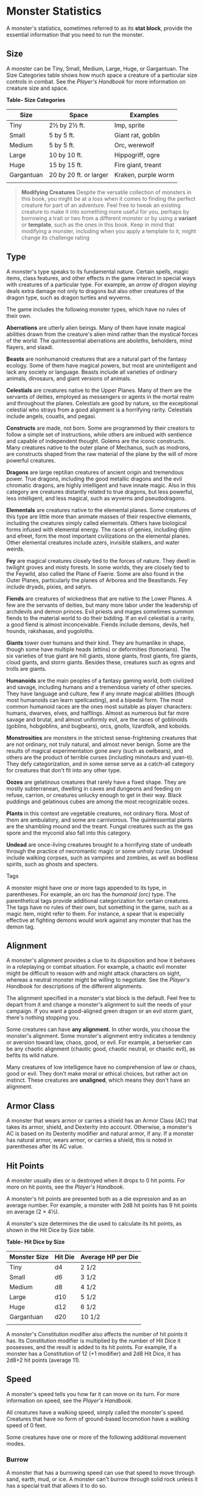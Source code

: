 * Monster Statistics
:PROPERTIES:
:CUSTOM_ID: monster-statistics
:END:
A monster's statistics, sometimes referred to as its *stat block*,
provide the essential information that you need to run the monster.

** Size
:PROPERTIES:
:CUSTOM_ID: size
:END:
A monster can be Tiny, Small, Medium, Large, Huge, or Gargantuan. The
Size Categories table shows how much space a creature of a particular
size controls in combat. See the /Player's Handbook/ for more
information on creature size and space.

*Table- Size Categories*

| Size       | Space                  | Examples            |
|------------+------------------------+---------------------|
| Tiny       | 2½ by 2½ ft.           | Imp, sprite         |
| Small      | 5 by 5 ft.             | Giant rat, goblin   |
| Medium     | 5 by 5 ft.             | Orc, werewolf       |
| Large      | 10 by 10 ft.           | Hippogriff, ogre    |
| Huge       | 15 by 15 ft.           | Fire giant, treant  |
| Gargantuan | 20 by 20 ft. or larger | Kraken, purple worm |
|            |                        |                     |

#+begin_quote
*Modifying Creatures* Despite the versatile collection of monsters in
this book, you might be at a loss when it comes to finding the perfect
creature for part of an adventure. Feel free to tweak an existing
creature to make it into something more useful for you, perhaps by
borrowing a trait or two from a different monster or by using a
*variant* or *template*, such as the ones in this book. Keep in mind
that modifying a monster, including when you apply a template to it,
might change its challenge rating

#+end_quote

** Type
:PROPERTIES:
:CUSTOM_ID: type
:END:
A monster's type speaks to its fundamental nature. Certain spells, magic
items, class features, and other effects in the game interact in special
ways with creatures of a particular type. For example, an /arrow of
dragon slaying/ deals extra damage not only to dragons but also other
creatures of the dragon type, such as dragon turtles and wyverns.

The game includes the following monster types, which have no rules of
their own.

*Aberrations* are utterly alien beings. Many of them have innate magical
abilities drawn from the creature's alien mind rather than the mystical
forces of the world. The quintessential aberrations are aboleths,
beholders, mind flayers, and slaadi.

*Beasts* are nonhumanoid creatures that are a natural part of the
fantasy ecology. Some of them have magical powers, but most are
unintelligent and lack any society or language. Beasts include all
varieties of ordinary animals, dinosaurs, and giant versions of animals.

*Celestials* are creatures native to the Upper Planes. Many of them are
the servants of deities, employed as messengers or agents in the mortal
realm and throughout the planes. Celestials are good by nature, so the
exceptional celestial who strays from a good alignment is a horrifying
rarity. Celestials include angels, couatls, and pegasi.

*Constructs* are made, not born. Some are programmed by their creators
to follow a simple set of instructions, while others are imbued with
sentience and capable of independent thought. Golems are the iconic
constructs. Many creatures native to the outer plane of Mechanus, such
as modrons, are constructs shaped from the raw material of the plane by
the will of more powerful creatures.

*Dragons* are large reptilian creatures of ancient origin and tremendous
power. True dragons, including the good metallic dragons and the evil
chromatic dragons, are highly intelligent and have innate magic. Also in
this category are creatures distantly related to true dragons, but less
powerful, less intelligent, and less magical, such as wyverns and
pseudodragons.

*Elementals* are creatures native to the elemental planes. Some
creatures of this type are little more than animate masses of their
respective elements, including the creatures simply called elementals.
Others have biological forms infused with elemental energy. The races of
genies, including djinn and efreet, form the most important
civilizations on the elemental planes. Other elemental creatures include
azers, invisible stalkers, and water weirds.

*Fey* are magical creatures closely tied to the forces of nature. They
dwell in twilight groves and misty forests. In some worlds, they are
closely tied to the Feywild, also called the Plane of Faerie. Some are
also found in the Outer Planes, particularly the planes of Arborea and
the Beastlands. Fey include dryads, pixies, and satyrs.

*Fiends* are creatures of wickedness that are native to the Lower
Planes. A few are the servants of deities, but many more labor under the
leadership of archdevils and demon princes. Evil priests and mages
sometimes summon fiends to the material world to do their bidding. If an
evil celestial is a rarity, a good fiend is almost inconceivable. Fiends
include demons, devils, hell hounds, rakshasas, and yugoloths.

*Giants* tower over humans and their kind. They are humanlike in shape,
though some have multiple heads (ettins) or deformities (fomorians). The
six varieties of true giant are hill giants, stone giants, frost giants,
fire giants, cloud giants, and storm giants. Besides these, creatures
such as ogres and trolls are giants.

*Humanoids* are the main peoples of a fantasy gaming world, both
civilized and savage, including humans and a tremendous variety of other
species. They have language and culture, few if any innate magical
abilities (though most humanoids can learn spellcasting), and a bipedal
form. The most common humanoid races are the ones most suitable as
player characters: humans, dwarves, elves, and halflings. Almost as
numerous but far more savage and brutal, and almost uniformly evil, are
the races of goblinoids (goblins, hobgoblins, and bugbears), orcs,
gnolls, lizardfolk, and kobolds.

*Monstrosities* are monsters in the strictest sense-frightening
creatures that are not ordinary, not truly natural, and almost never
benign. Some are the results of magical experimentation gone awry (such
as owlbears), and others are the product of terrible curses (including
minotaurs and yuan-ti). They defy categorization, and in some sense
serve as a catch-all category for creatures that don't fit into any
other type.

*Oozes* are gelatinous creatures that rarely have a fixed shape. They
are mostly subterranean, dwelling in caves and dungeons and feeding on
refuse, carrion, or creatures unlucky enough to get in their way. Black
puddings and gelatinous cubes are among the most recognizable oozes.

*Plants* in this context are vegetable creatures, not ordinary flora.
Most of them are ambulatory, and some are carnivorous. The
quintessential plants are the shambling mound and the treant. Fungal
creatures such as the gas spore and the myconid also fall into this
category.

*Undead* are once-living creatures brought to a horrifying state of
undeath through the practice of necromantic magic or some unholy curse.
Undead include walking corpses, such as vampires and zombies, as well as
bodiless spirits, such as ghosts and specters.

**** Tags
:PROPERTIES:
:CUSTOM_ID: tags
:END:
A monster might have one or more tags appended to its type, in
parentheses. For example, an orc has the /humanoid (orc)/ type. The
parenthetical tags provide additional categorization for certain
creatures. The tags have no rules of their own, but something in the
game, such as a magic item, might refer to them. For instance, a spear
that is especially effective at fighting demons would work against any
monster that has the demon tag.

** Alignment
:PROPERTIES:
:CUSTOM_ID: alignment
:END:
A monster's alignment provides a clue to its disposition and how it
behaves in a roleplaying or combat situation. For example, a chaotic
evil monster might be difficult to reason with and might attack
characters on sight, whereas a neutral monster might be willing to
negotiate. See the /Player's Handbook/ for descriptions of the different
alignments.

The alignment specified in a monster's stat block is the default. Feel
free to depart from it and change a monster's alignment to suit the
needs of your campaign. If you want a good-aligned green dragon or an
evil storm giant, there's nothing stopping you.

Some creatures can have *any alignment*. In other words, you choose the
monster's alignment. Some monster's alignment entry indicates a tendency
or aversion toward law, chaos, good, or evil. For example, a berserker
can be any chaotic alignment (chaotic good, chaotic neutral, or chaotic
evil), as befits its wild nature.

Many creatures of low intelligence have no comprehension of law or
chaos, good or evil. They don't make moral or ethical choices, but
rather act on instinct. These creatures are *unaligned*, which means
they don't have an alignment.

** Armor Class
:PROPERTIES:
:CUSTOM_ID: armor-class
:END:
A monster that wears armor or carries a shield has an Armor Class (AC)
that takes its armor, shield, and Dexterity into account. Otherwise, a
monster's AC is based on its Dexterity modifier and natural armor, if
any. If a monster has natural armor, wears armor, or carries a shield,
this is noted in parentheses after its AC value.

** Hit Points
:PROPERTIES:
:CUSTOM_ID: hit-points
:END:
A monster usually dies or is destroyed when it drops to 0 hit points.
For more on hit points, see the /Player's Handbook/.

A monster's hit points are presented both as a die expression and as an
average number. For example, a monster with 2d8 hit points has 9 hit
points on average (2 × 4½).

A monster's size determines the die used to calculate its hit points, as
shown in the Hit Dice by Size table.

*Table- Hit Dice by Size*

| Monster Size | Hit Die | Average HP per Die |
|--------------+---------+--------------------|
| Tiny         | d4      | 2 1/2              |
| Small        | d6      | 3 1/2              |
| Medium       | d8      | 4 1/2              |
| Large        | d10     | 5 1/2              |
| Huge         | d12     | 6 1/2              |
| Gargantuan   | d20     | 10 1/2             |
|              |         |                    |

A monster's Constitution modifier also affects the number of hit points
it has. Its Constitution modifier is multiplied by the number of Hit
Dice it possesses, and the result is added to its hit points. For
example, if a monster has a Constitution of 12 (+1 modifier) and 2d8 Hit
Dice, it has 2d8+2 hit points (average 11).

** Speed
:PROPERTIES:
:CUSTOM_ID: speed
:END:
A monster's speed tells you how far it can move on its turn. For more
information on speed, see the /Player's Handbook/.

All creatures have a walking speed, simply called the monster's speed.
Creatures that have no form of ground-based locomotion have a walking
speed of 0 feet.

Some creatures have one or more of the following additional movement
modes.

*** Burrow
:PROPERTIES:
:CUSTOM_ID: burrow
:END:
A monster that has a burrowing speed can use that speed to move through
sand, earth, mud, or ice. A monster can't burrow through solid rock
unless it has a special trait that allows it to do so.

*** Climb
:PROPERTIES:
:CUSTOM_ID: climb
:END:
A monster that has a climbing speed can use all or part of its movement
to move on vertical surfaces. The monster doesn't need to spend extra
movement to climb.

*** Fly
:PROPERTIES:
:CUSTOM_ID: fly
:END:
A monster that has a flying speed can use all or part of its movement to
fly. Some monsters have the ability to *hover*, which makes them hard to
knock out of the air (as explained in the rules on flying in the
/Player's Handbook/). Such a monster stops hovering when it dies.

*** Swim
:PROPERTIES:
:CUSTOM_ID: swim
:END:
A monster that has a swimming speed doesn't need to spend extra movement
to swim.

** Ability Scores
:PROPERTIES:
:CUSTOM_ID: ability-scores
:END:
Every monster has six ability scores (Strength, Dexterity, Constitution,
Intelligence, Wisdom, and Charisma) and corresponding modifiers. For
more information on ability scores and how they're used in play, see the
/Player's Handbook/.

** Saving Throws
:PROPERTIES:
:CUSTOM_ID: saving-throws
:END:
The Saving Throws entry is reserved for creatures that are adept at
resisting certain kinds of effects. For example, a creature that isn't
easily charmed or frightened might gain a bonus on its Wisdom saving
throws. Most creatures don't have special saving throw bonuses, in which
case this section is absent.

A saving throw bonus is the sum of a monster's relevant ability modifier
and its proficiency bonus, which is determined by the monster's
challenge rating (as shown in the Proficiency Bonus by Challenge Rating
table).

*Table- Proficiency Bonus by Challenge Rating*

| Challenge | Proficiency Bonus |
|-----------+-------------------|
| 0         | +2                |
| 1/8       | +2                |
| 1/4       | +2                |
| 1/2       | +2                |
| 1         | +2                |
| 2         | +2                |
| 3         | +2                |
| 4         | +2                |
| 5         | +3                |
| 6         | +3                |
| 7         | +3                |
| 8         | +3                |
| 9         | +4                |
| 10        | +4                |
| 11        | +4                |
| 12        | +4                |
| 13        | +5                |
| 14        | +5                |
| 15        | +5                |
| 16        | +5                |
| 17        | +6                |
| 18        | +6                |
| 19        | +6                |
| 20        | +6                |
| 21        | +7                |
| 22        | +7                |
| 23        | +7                |
| 24        | +7                |
| 25        | +8                |
| 26        | +8                |
| 27        | +8                |
| 28        | +8                |
| 29        | +9                |
| 30        | +9                |
|           |                   |

** Skills
:PROPERTIES:
:CUSTOM_ID: skills
:END:
The Skills entry is reserved for monsters that are proficient in one or
more skills. For example, a monster that is very perceptive and stealthy
might have bonuses to Wisdom (Perception) and Dexterity (Stealth)
checks.

A skill bonus is the sum of a monster's relevant ability modifier and
its proficiency bonus, which is determined by the monster's challenge
rating (as shown in the Proficiency Bonus by Challenge Rating table).
Other modifiers might apply. For instance, a monster might have a
larger-than-expected bonus (usually double its proficiency bonus) to
account for its heightened expertise.

*/Armor, Weapon, and Tool Proficiencies/*

/Assume that a creature is proficient with its armor, weapons, and
tools. If you swap them out, you decide whether the creature is
proficient with its new equipment./

/For example, a hill giant typically wears hide armor and wields a
greatclub. You could equip a hill giant with chain mail and a greataxe
instead, and assume the giant is proficient with both, one or the other,
or neither./

/See the Player's Handbook for rules on using armor or weapons without
proficiency./

** Vulnerabilities, Resistances, and Immunities
:PROPERTIES:
:CUSTOM_ID: vulnerabilities-resistances-and-immunities
:END:
Some creatures have vulnerability, resistance, or immunity to certain
types of damage. Particular creatures are even resistant or immune to
damage from nonmagical attacks (a magical attack is an attack delivered
by a spell, a magic item, or another magical source). In addition, some
creatures are immune to certain conditions.

** Senses
:PROPERTIES:
:CUSTOM_ID: senses
:END:
The Senses entry notes a monster's passive Wisdom (Perception) score, as
well as any special senses the monster might have. Special senses are
described below.

*** Blindsight
:PROPERTIES:
:CUSTOM_ID: blindsight
:END:
A monster with blindsight can perceive its surroundings without relying
on sight, within a specific radius.

Creatures without eyes, such as grimlocks and gray oozes, typically have
this special sense, as do creatures with echolocation or heightened
senses, such as bats and true dragons.

If a monster is naturally blind, it has a parenthetical note to this
effect, indicating that the radius of its blindsight defines the maximum
range of its perception.

*** Darkvision
:PROPERTIES:
:CUSTOM_ID: darkvision
:END:
A monster with darkvision can see in the dark within a specific radius.
The monster can see in dim light within the radius as if it were bright
light, and in darkness as if it were dim light. The monster can't
discern color in darkness, only shades of gray. Many creatures that live
underground have this special sense.

*** Tremorsense
:PROPERTIES:
:CUSTOM_ID: tremorsense
:END:
A monster with tremorsense can detect and pinpoint the origin of
vibrations within a specific radius, provided that the monster and the
source of the vibrations are in contact with the same ground or
substance. Tremorsense can't be used to detect flying or incorporeal
creatures. Many burrowing creatures, such as ankhegs and umber hulks,
have this special sense.

*** Truesight
:PROPERTIES:
:CUSTOM_ID: truesight
:END:
A monster with truesight can, out to a specific range, see in normal and
magical darkness, see invisible creatures and objects, automatically
detect visual illusions and succeed on saving throws against them, and
perceive the original form of a shapechanger or a creature that is
transformed by magic. Furthermore, the monster can see into the Ethereal
Plane within the same range.

** Languages
:PROPERTIES:
:CUSTOM_ID: languages
:END:
The languages that a monster can speak are listed in alphabetical order.
Sometimes a monster can understand a language but can't speak it, and
this is noted in its entry. A "-" indicates that a creature neither
speaks nor understands any language.

*** Telepathy
:PROPERTIES:
:CUSTOM_ID: telepathy
:END:
Telepathy is a magical ability that allows a monster to communicate
mentally with another creature within a specified range. The contacted
creature doesn't need to share a language with the monster to
communicate in this way with it, but it must be able to understand at
least one language. A creature without telepathy can receive and respond
to telepathic messages but can't initiate or terminate a telepathic
conversation.

A telepathic monster doesn't need to see a contacted creature and can
end the telepathic contact at any time. The contact is broken as soon as
the two creatures are no longer within range of each other or if the
telepathic monster contacts a different creature within range. A
telepathic monster can initiate or terminate a telepathic conversation
without using an action, but while the monster is incapacitated, it
can't initiate telepathic contact, and any current contact is
terminated.

A creature within the area of an /antimagic field/ or in any other
location where magic doesn't function can't send or receive telepathic
messages.

** Challenge
:PROPERTIES:
:CUSTOM_ID: challenge
:END:
A monster's *Challenge rating* tells you how great a threat the monster
is. An appropriately equipped and well-rested party of four adventurers
should be able to defeat a monster that has a challenge rating equal to
its level without suffering any deaths. For example, a party of four
3rd-level characters should find a monster with a challenge rating of 3
to be a worthy challenge, but not a deadly one.

Monsters that are significantly weaker than 1st- level characters have a
challenge rating lower than 1. Monsters with a challenge rating of 0 are
insignificant except in large numbers; those with no effective attacks
are worth no experience points, while those that have attacks are worth
10 XP each.

Some monsters present a greater challenge than even a typical 20th-level
party can handle. These monsters have a challenge rating of 21 or higher
and are specifically designed to test player skill.

*** Experience Points
:PROPERTIES:
:CUSTOM_ID: experience-points
:END:
The number of experience points (XP) a monster is worth is based on its
challenge rating. Typically, XP is awarded for defeating the monster,
although the GM may also award XP for neutralizing the threat posed by
the monster in some other manner.

Unless something tells you otherwise, a monster summoned by a spell or
other magical ability is worth the XP noted in its stat block.

*Table- Experience Points by Challenge Rating*

| Challenge | XP      |
|-----------+---------|
| 0         | 0 or 10 |
| 1/8       | 25      |
| 1/4       | 50      |
| 1/2       | 100     |
| 1         | 200     |
| 2         | 450     |
| 3         | 700     |
| 4         | 1,100   |
| 5         | 1,800   |
| 6         | 2,300   |
| 7         | 2,900   |
| 8         | 3,900   |
| 14        | 11,500  |
| 15        | 13,000  |
| 16        | 15,000  |
| 17        | 18,000  |
| 18        | 20,000  |
| 19        | 22,000  |
| 20        | 25,000  |
| 21        | 33,000  |
| 22        | 41,000  |
| 23        | 50,000  |
| 24        | 62,000  |
| 25        | 75,000  |
|           |         |

** Special Traits
:PROPERTIES:
:CUSTOM_ID: special-traits
:END:
Special traits (which appear after a monster's challenge rating but
before any actions or reactions) are characteristics that are likely to
be relevant in a combat encounter and that require some explanation.

*** Innate Spellcasting
:PROPERTIES:
:CUSTOM_ID: innate-spellcasting
:END:
A monster with the innate ability to cast spells has the Innate
Spellcasting special trait. Unless noted otherwise, an innate spell of
1st level or higher is always cast at its lowest possible level and
can't be cast at a higher level. If a monster has a cantrip where its
level matters and no level is given, use the monster's challenge rating.

An innate spell can have special rules or restrictions. For example, a
drow mage can innately cast the /levitate/ spell, but the spell has a
"self only" restriction, which means that the spell affects only the
drow mage.

A monster's innate spells can't be swapped out with other spells. If a
monster's innate spells don't require attack rolls, no attack bonus is
given for them.

*** Spellcasting
:PROPERTIES:
:CUSTOM_ID: spellcasting
:END:
A monster with the Spellcasting special trait has a spellcaster level
and spell slots, which it uses to cast its spells of 1st level and
higher (as explained in the /Player's Handbook/). The spellcaster level
is also used for any cantrips included in the feature.

The monster has a list of spells known or prepared from a specific
class. The list might also include spells from a feature in that class,
such as the Divine Domain feature of the cleric or the Druid Circle
feature of the druid. The monster is considered a member of that class
when attuning to or using a magic item that requires membership in the
class or access to its spell list.

A monster can cast a spell from its list at a higher level if it has the
spell slot to do so. For example, a drow mage with the 3rd-level
/lightning bolt/ spell can cast it as a 5th-level spell by using one of
its 5th-level greater or lesser threat than suggested by its challenge
rating.

*** Psionics
:PROPERTIES:
:CUSTOM_ID: psionics
:END:
A monster that casts spells using only the power of its mind has the
psionics tag added to its Spellcasting or Innate Spellcasting special
trait. This tag carries no special rules of its own, but other parts of
the game might refer to it. A monster that has this tag typically
doesn't require any components to cast its spells.

** Actions
:PROPERTIES:
:CUSTOM_ID: actions
:END:
When a monster takes its action, it can choose from the options in the
Actions section of its stat block or use one of the actions available to
all creatures, such as the Dash or Hide action, as described in the
/Player's Handbook/.

*** Melee and Ranged Attacks
:PROPERTIES:
:CUSTOM_ID: melee-and-ranged-attacks
:END:
The most common actions that a monster will take in combat are melee and
ranged attacks. These can be spell attacks or weapon attacks, where the
"weapon" might be a manufactured item or a natural weapon, such as a
claw or tail spike. For more information on different kinds of attacks,
see the /Player's Handbook/.

*/Creature vs Target/*. The target of a melee or ranged attack is
usually either one creature or one target, the difference being that a
"target" can be a creature or an object.

*/Hit/*. Any damage dealt or other effects that occur as a result of an
attack hitting a target are described after the "Hit" notation. You have
the option of taking average damage or rolling the damage; for this
reason, both the average damage and the die expression are presented.

*/Miss/*. If an attack has an effect that occurs on a miss, that
information is presented after the "Miss:" notation.

*/Grapple Rules for Monsters/*

/Many monsters have special attacks that allow them to quickly grapple
prey. When a monster hits with such an attack, it doesn't need to make
an additional ability check to determine whether the grapple succeeds,
unless the attack says otherwise./

/A creature grappled by the monster can use its action to try to escape.
To do so, it must succeed on a Strength (Athletics) or Dexterity
(Acrobatics) check against the escape DC in the monster's stat block. If
no escape DC is given, assume the DC is 10+the monster's Strength
(Athletics) modifier./

*** Multiattack
:PROPERTIES:
:CUSTOM_ID: multiattack
:END:
A creature that can make multiple attacks on its turn has the
Multiattack action. A creature can't use Multiattack when making an
opportunity attack, which must be a single melee attack.

*** Ammunition
:PROPERTIES:
:CUSTOM_ID: ammunition
:END:
A monster carries enough ammunition to make its ranged attacks. You can
assume that a monster has 2d4 pieces of ammunition for a thrown weapon
attack, and 2d10 pieces of ammunition for a projectile weapon such as a
bow or crossbow.

** Reactions
:PROPERTIES:
:CUSTOM_ID: reactions
:END:
If a monster can do something special with its reaction, that
information is contained here. If a creature has no special reaction,
this section is absent.

** Limited Usage
:PROPERTIES:
:CUSTOM_ID: limited-usage
:END:
Some special abilities have restrictions on the number of times they can
be used.

*/X/Day/*. The notation "X/Day" means a special ability can be used X
number of times and that a monster must finish a long rest to regain
expended uses. For example, "1/Day" means a special ability can be used
once and that the monster must finish a long rest to use it again.

*/Recharge X-Y/*. The notation "Recharge X-Y" means a monster can use a
special ability once and that the ability then has a random chance of
recharging during each subsequent round of combat. At the start of each
of the monster's turns, roll a d6. If the roll is one of the numbers in
the recharge notation, the monster regains the use of the special
ability. The ability also recharges when the monster finishes a short or
long rest.

For example, "Recharge 5-6" means a monster can use the special ability
once. Then, at the start of the monster's turn, it regains the use of
that ability if it rolls a 5 or 6 on a d6.

*/Recharge after a Short or Long Rest/*. This notation means that a
monster can use a special ability once and then must finish a short or
long rest to use it again.

** Equipment
:PROPERTIES:
:CUSTOM_ID: equipment
:END:
A stat block rarely refers to equipment, other than armor or weapons
used by a monster. A creature that customarily wears clothes, such as a
humanoid, is assumed to be dressed appropriately.

You can equip monsters with additional gear and trinkets however you
like, and you decide how much of a monster's equipment is recoverable
after the creature is slain and whether any of that equipment is still
usable. A battered suit of armor made for a monster is rarely usable by
someone else, for instance.

If a spellcasting monster needs material components to cast its spells,
assume that it has the material components it needs to cast the spells
in its stat block.

* Legendary Creatures
:PROPERTIES:
:CUSTOM_ID: legendary-creatures
:END:
A legendary creature can do things that ordinary creatures can't. It can
take special actions outside its turn, and it might exert magical
influence for miles around.

If a creature assumes the form of a legendary creature, such as through
a spell, it doesn't gain that form's legendary actions, lair actions, or
regional effects.

** Legendary Actions
:PROPERTIES:
:CUSTOM_ID: legendary-actions
:END:
A legendary creature can take a certain number of special actions-called
legendary actions-outside its turn. Only one legendary action option can
be used at a time and only at the end of another creature's turn. A
creature regains its spent legendary actions at the start of its turn.
It can forgo using them, and it can't use them while incapacitated or
otherwise unable to take actions. If surprised, it can't use them until
after its first turn in the combat.

** A Legendary Creature's Lair
:PROPERTIES:
:CUSTOM_ID: a-legendary-creatures-lair
:END:
A legendary creature might have a section describing its lair and the
special effects it can create while there, either by act of will or
simply by being present. Such a section applies only to a legendary
creature that spends a great deal of time in its lair.

*** Lair Actions
:PROPERTIES:
:CUSTOM_ID: lair-actions
:END:
If a legendary creature has lair actions, it can use them to harness the
ambient magic in its lair. On initiative count 20 (losing all initiative
ties), it can use one of its lair action options. It can't do so while
incapacitated or otherwise unable to take actions. If surprised, it
can't use one until after its first turn in the combat.

*** Regional Effects
:PROPERTIES:
:CUSTOM_ID: regional-effects
:END:
The mere presence of a legendary creature can have strange and wondrous
effects on its environment, as noted in this section. Regional effects
end abruptly or dissipate over time when the legendary creature dies.
